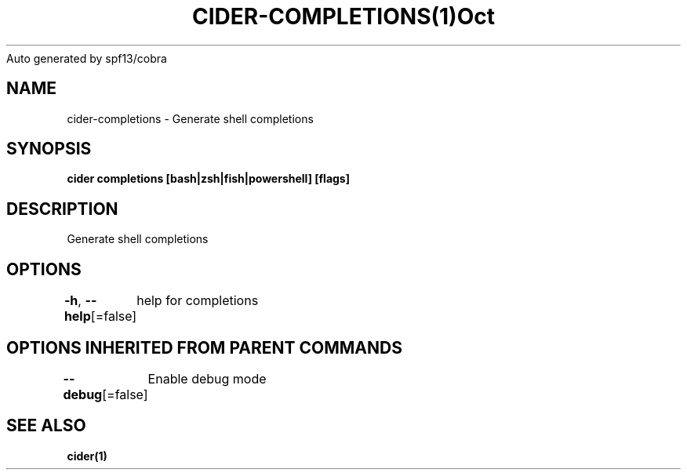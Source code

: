 .nh
.TH CIDER\-COMPLETIONS(1)Oct 2020
Auto generated by spf13/cobra

.SH NAME
.PP
cider\-completions \- Generate shell completions


.SH SYNOPSIS
.PP
\fBcider completions [bash|zsh|fish|powershell] [flags]\fP


.SH DESCRIPTION
.PP
Generate shell completions


.SH OPTIONS
.PP
\fB\-h\fP, \fB\-\-help\fP[=false]
	help for completions


.SH OPTIONS INHERITED FROM PARENT COMMANDS
.PP
\fB\-\-debug\fP[=false]
	Enable debug mode


.SH SEE ALSO
.PP
\fBcider(1)\fP
